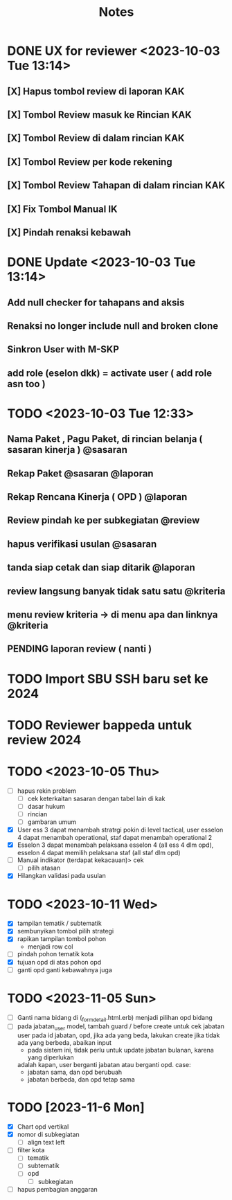 #+title: Notes
#+description: Todo List


* DONE UX for reviewer <2023-10-03 Tue 13:14>
** [X] Hapus tombol review di laporan KAK
** [X] Tombol Review masuk ke Rincian KAK
** [X] Tombol Review di dalam rincian KAK
** [X] Tombol Review per kode rekening
** [X] Tombol Review Tahapan di dalam rincian KAK
** [X] Fix Tombol Manual IK
** [X] Pindah renaksi kebawah


* DONE Update <2023-10-03 Tue 13:14>
** Add null checker for tahapans and aksis
** Renaksi no longer include null and broken clone
** Sinkron User with M-SKP
** add role (eselon dkk) = activate user ( add role asn too )

* TODO <2023-10-03 Tue 12:33>
** Nama Paket , Pagu Paket, di rincian belanja ( sasaran kinerja ) @sasaran
** Rekap Paket @sasaran @laporan
** Rekap Rencana Kinerja ( OPD ) @laporan
** Review pindah ke per subkegiatan @review
** hapus verifikasi usulan @sasaran
** tanda siap cetak dan siap ditarik @laporan
** review langsung banyak tidak satu satu @kriteria
** menu review kriteria -> di menu apa dan linknya @kriteria
** PENDING laporan review ( nanti )

* TODO Import SBU SSH baru set ke 2024
* TODO Reviewer bappeda untuk review 2024
* TODO <2023-10-05 Thu>
- [ ] hapus rekin problem
  - [ ] cek keterkaitan sasaran dengan tabel lain di kak
  - [ ] dasar hukum
  - [ ] rincian
  - [ ] gambaran umum
- [X] User ess 3 dapat menambah stratrgi pokin di level tactical, user esselon 4 dapat menambah operational, staf dapat menambah operational 2
- [X] Esselon 3 dapat menambah pelaksana esselon 4 (all ess 4 dlm opd), esselon 4 dapat memilih pelaksana staf (all staf dlm opd)
- [ ] Manual indikator (terdapat kekacauan)> cek
  - [ ] pilih atasan
- [X] Hilangkan validasi pada usulan
* TODO <2023-10-11 Wed>
- [X] tampilan tematik / subtematik
- [X] sembunyikan tombol pilih strategi
- [X] rapikan tampilan tombol pohon
  - menjadi row col
- [ ] pindah pohon tematik kota
- [X] tujuan opd di atas pohon opd
- [ ] ganti opd ganti kebawahnya juga
* TODO <2023-11-05 Sun>
- [ ] Ganti nama bidang di (_form_detail.html.erb)
      menjadi pilihan opd bidang
- [ ] pada jabatan_user model, tambah guard / before create untuk cek
      jabatan user pada id jabatan, opd, jika ada yang beda, lakukan create
      jika tidak ada yang berbeda, abaikan input
      - pada sistem ini, tidak perlu untuk update jabatan bulanan, karena yang diperlukan
      adalah kapan, user berganti jabatan atau berganti opd.
      case:
        - jabatan sama, dan opd berubuah
        - jabatan berbeda, dan opd tetap sama
* TODO [2023-11-6 Mon]
- [X] Chart opd vertikal
- [X] nomor di subkegiatan
  - [ ] align text left
- [ ] filter kota
  - [ ] tematik
  - [ ] subtematik
  - [ ] opd
    - [ ] subkegiatan
- [ ] hapus pembagian anggaran
